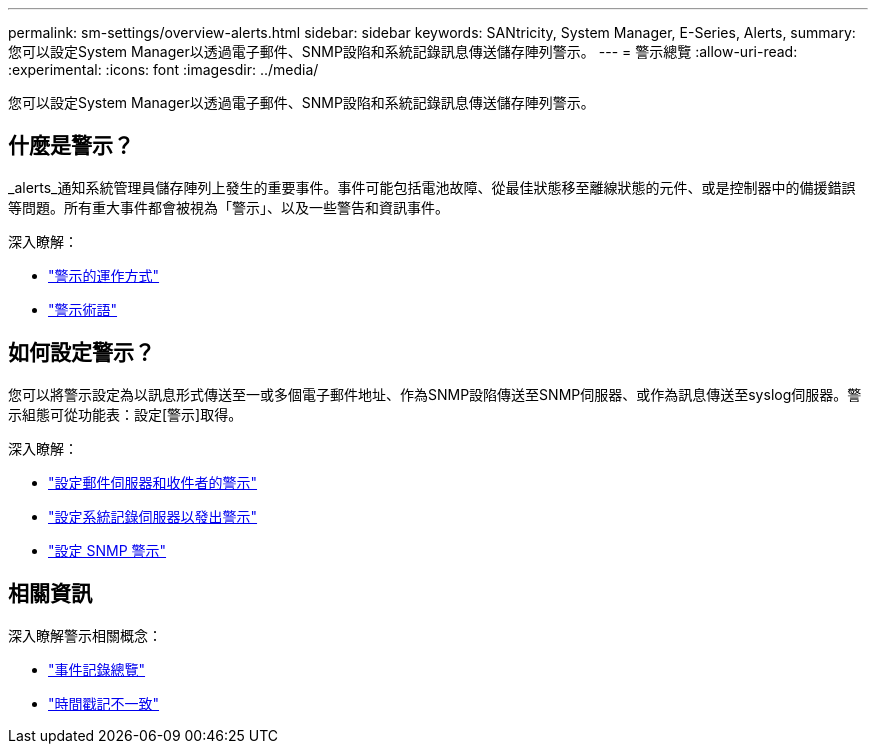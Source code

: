 ---
permalink: sm-settings/overview-alerts.html 
sidebar: sidebar 
keywords: SANtricity, System Manager, E-Series, Alerts, 
summary: 您可以設定System Manager以透過電子郵件、SNMP設陷和系統記錄訊息傳送儲存陣列警示。 
---
= 警示總覽
:allow-uri-read: 
:experimental: 
:icons: font
:imagesdir: ../media/


[role="lead"]
您可以設定System Manager以透過電子郵件、SNMP設陷和系統記錄訊息傳送儲存陣列警示。



== 什麼是警示？

_alerts_通知系統管理員儲存陣列上發生的重要事件。事件可能包括電池故障、從最佳狀態移至離線狀態的元件、或是控制器中的備援錯誤等問題。所有重大事件都會被視為「警示」、以及一些警告和資訊事件。

深入瞭解：

* link:how-alerts-work.html["警示的運作方式"]
* link:alerts-terminology.html["警示術語"]




== 如何設定警示？

您可以將警示設定為以訊息形式傳送至一或多個電子郵件地址、作為SNMP設陷傳送至SNMP伺服器、或作為訊息傳送至syslog伺服器。警示組態可從功能表：設定[警示]取得。

深入瞭解：

* link:configure-mail-server-and-recipients-for-alerts.html["設定郵件伺服器和收件者的警示"]
* link:configure-syslog-server-for-alerts.html["設定系統記錄伺服器以發出警示"]
* link:configure-snmp-alerts.html["設定 SNMP 警示"]




== 相關資訊

深入瞭解警示相關概念：

* link:../sm-support/overview-event-log.html["事件記錄總覽"]
* link:why-are-timestamps-inconsistent-between-the-array-and-alerts.html["時間戳記不一致"]

